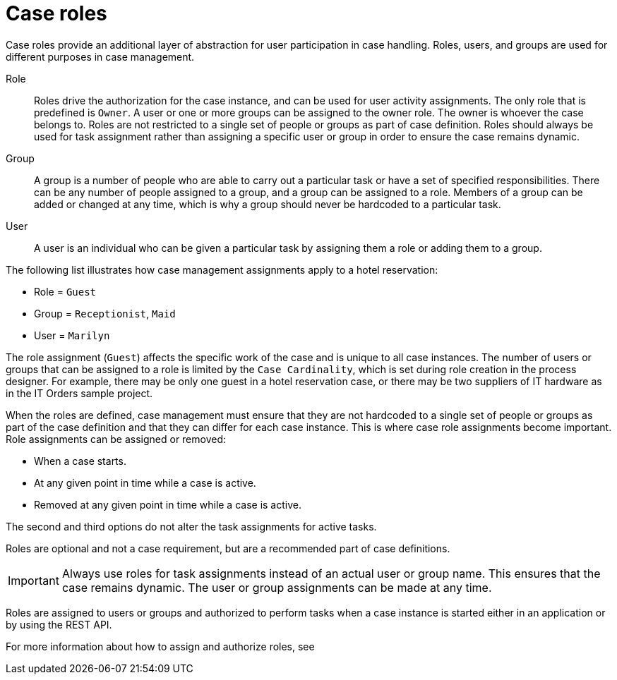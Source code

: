 [id='case-management-roles-con-{context}']
= Case roles

Case roles provide an additional layer of abstraction for user participation in case handling. Roles, users, and groups are used for different purposes in case management.

Role::
Roles drive the authorization for the case instance, and can be used for user activity assignments. The only role that is predefined is `Owner`. A user or one or more groups can be assigned to the owner role. The owner is whoever the case belongs to. Roles are not restricted to a single set of people or groups as part of case definition.  Roles should always be used for task assignment rather than assigning a specific user or group in order to ensure the case remains dynamic.

Group::
A group is a number of people who are able to carry out a particular task or have a set of specified responsibilities. There can be any number of people assigned to a group, and a group can be assigned to a role. Members of a group can be added or changed at any time, which is why a group should never be hardcoded to a particular task.

User::
A user is an individual who can be given a particular task by assigning them a role or adding them to a group.

The following list illustrates how case management assignments apply to a hotel reservation:

* Role = `Guest`
* Group = `Receptionist`, `Maid`
* User = `Marilyn`

The role assignment (`Guest`) affects the specific work of the case and is unique to all case instances. The number of users or groups that can be assigned to a role is limited by the `Case Cardinality`, which is set during role creation in the process designer. For example, there may be only one guest in a hotel reservation case, or there may be two suppliers of IT hardware as in the IT Orders sample project.

When the roles are defined, case management must ensure that they are not hardcoded to a single set of people or groups as part of the case definition and that they can differ for each case instance. This is where case role assignments become important. Role assignments can be assigned or removed:

* When a case starts.
* At any given point in time while a case is active.
* Removed at any given point in time while a case is active.

The second and third options do not alter the task assignments for active tasks.

Roles are optional and not a case requirement, but are a recommended part of case definitions.

IMPORTANT: Always use roles for task assignments instead of an actual user or group name. This ensures that the case remains dynamic. The user or group assignments can be made at any time.

Roles are assigned to users or groups and authorized to perform tasks when a case instance is started either in an application or by using the REST API.

For more information about how to assign and authorize roles, see
ifeval::["{context}"=="case-management-getting-started"]
xref:case-management-role-authorization-proc-case-management-getting-started[Role authorization].
endif::[]
ifeval::["{context}"=="case-management-showcase"]
xref:case-management-starting-itorders-in-showcase-proc-case-management-showcase[Starting an IT Orders case in the Showcase application].
endif::[]
